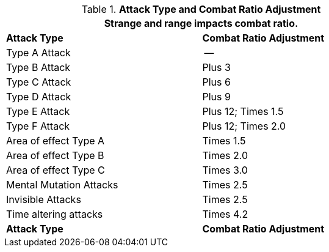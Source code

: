 // Table 11.29 Attack Types and Combat Ratio Adjustment
.*Attack Type and Combat Ratio Adjustment*
[width="75%",cols="<,^",frame="all", stripes="even"]
|===
2+<|Strange and range impacts combat ratio.

s|Attack Type
s|Combat Ratio Adjustment

|Type A Attack
|--

|Type B Attack
|Plus 3

|Type C Attack
|Plus 6

|Type D Attack
|Plus 9

|Type E Attack
|Plus 12; Times 1.5

|Type F Attack
|Plus 12; Times 2.0

|Area of effect Type A 
|Times 1.5

|Area of effect Type B 
|Times 2.0

|Area of effect Type C 
|Times 3.0

|Mental Mutation Attacks
|Times 2.5

|Invisible Attacks
|Times 2.5 

|Time altering attacks
|Times 4.2

s|Attack Type
s|Combat Ratio Adjustment
|===

